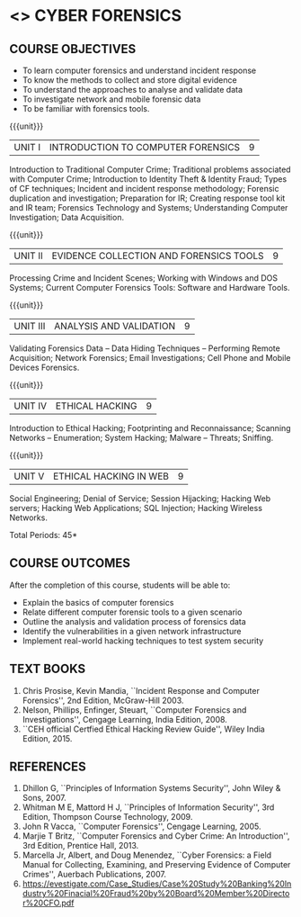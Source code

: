 * <<<PE206>>> CYBER FORENSICS
:properties:
:author: Dr. A. Chamundeswari and Dr. S. Saraswathi
:date: 
:end:

#+startup: showall
** CO PO MAPPING :noexport:
#+NAME: co-po-mapping
|                |    | PO1 | PO2 | PO3 | PO4 | PO5 | PO6 | PO7 | PO8 | PO9 | PO10 | PO11 | PO12 | PSO1 | PSO2 | PSO3 |
|                |    |  K3 |  K4 |  K5 |  K5 |  K6 |   - |   - |   - |   - |    - |    - |    - |   K5 |   K3 |   K6 |
| CO1            | K2 |   2 |   2 |   1 |   0 |   1 |   1 |   0 |   1 |   0 |    0 |    0 |    0 |    1 |    2 |    1 |
| CO2            | K3 |   3 |   2 |   2 |   0 |   1 |   1 |   0 |   1 |   0 |    0 |    0 |    0 |    2 |    3 |    1 |
| CO3            | K3 |   3 |   2 |   2 |   0 |   1 |   1 |   0 |   1 |   0 |    0 |    0 |    0 |    2 |    3 |    1 |
| CO4            | K2 |   2 |   2 |   1 |   0 |   1 |   1 |   0 |   1 |   0 |    0 |    0 |    0 |    1 |    2 |    1 |
| CO5            | K3 |   3 |   2 |   2 |   0 |   1 |   1 |   0 |   1 |   0 |    0 |    0 |    0 |    2 |    3 |    1 |
| Score          |    |  13 |  10 |   8 |   0 |   5 |   5 |   0 |   5 |   0 |    0 |    0 |    0 |    8 |   13 |    5 |
| Course Mapping |    |   3 |   2 |   2 |   0 |   1 |   1 |   0 |   1 |   0 |    0 |    0 |    0 |    2 |    3 |    1 |


{{{credits}}}
| L | T | P | C |
| 3 | 0 | 0 | 3 |

** REVISION 2018                                                   :noexport:
1. Almost the same as AU
2. The changes are listed below.
   - Unit-1: AU-Unit I included.
   - Unit-2: AU-Unit I topics included
     AU-Unit I data acquisition topics is elaborated
   - Unit-3: AU-Unit II topics included
     AU-Unit III topics included
   - Unit-4: AU-Unit III topics included
   - Unit-5: New tools topics included
     Ehtical hacking given in AU-Unit IV in SNU syllabus and V is not included in SNU.
3. Not Applicable
4. Five Course outcomes specified and aligned with units
5. Not Applicable
6. Did not include Kali Linux or Metasploit tools, as they are
   penetration testing tools to detect the vulnerabilities.

** COURSE OBJECTIVES
- To learn computer forensics and understand incident response
- To know the methods to collect and store digital evidence
- To understand the approaches to analyse and validate data
- To investigate network and mobile forensic data
- To be familiar with forensics tools.  

{{{unit}}} 
| UNIT I | 	INTRODUCTION TO COMPUTER FORENSICS | 9 |
Introduction to Traditional Computer Crime; Traditional problems associated with Computer Crime; Introduction to Identity Theft & Identity Fraud; Types of CF techniques; Incident and incident response methodology; Forensic duplication and investigation; Preparation for IR; Creating response tool kit and IR team; Forensics Technology and Systems; Understanding Computer Investigation; Data Acquisition. 

#+begin_comment
Unit-1:   AU-regulation 2017 Unit I included. 
#+end_comment

{{{unit}}}

|UNIT II | EVIDENCE COLLECTION AND FORENSICS TOOLS  | 9 |
Processing Crime and Incident Scenes; Working with Windows and DOS Systems; Current Computer Forensics Tools: Software and Hardware Tools. 


#+begin_comment
Unit-2:  AU-Unit II regulation 2017  topics included
#+end_comment   
{{{unit}}}

|UNIT III | ANALYSIS AND VALIDATION | 9 |
Validating Forensics Data -- Data Hiding Techniques -- Performing Remote Acquisition; Network Forensics; Email Investigations; Cell Phone and Mobile Devices Forensics. 

#+begin_comment
Unit-3:  AU-Unit III regulation 2017  topics included
#+end_comment

{{{unit}}}
|UNIT IV | ETHICAL HACKING  | 9 |
Introduction to Ethical Hacking; Footprinting and Reconnaissance; Scanning Networks -- Enumeration; System Hacking; Malware -- Threats;  Sniffing.  
#+begin_comment
Unit-4: AU-Unit IV regulation 2017  topics included
#+end_comment

{{{unit}}}
|UNIT V | ETHICAL HACKING IN WEB | 9 |
Social Engineering; Denial of Service; Session Hijacking; Hacking Web servers; Hacking Web Applications; SQL Injection; Hacking Wireless Networks. 

#+begin_comment
Unit-5:  AU-Unit V regulation 2017  topics included
#+end_comment


\hfill *Total Periods: 45*

** COURSE OUTCOMES
After the completion of this course, students will be able to: 
- Explain the basics of computer forensics 
- Relate different computer forensic tools to a given scenario 
- Outline the analysis and validation process of forensics data 
- Identify the vulnerabilities in a given network infrastructure 
- Implement real-world hacking techniques to test system security 

** TEXT BOOKS 
1. Chris Prosise, Kevin Mandia, ``Incident Response and Computer
   Forensics'', 2nd Edition, McGraw-Hill 2003.
2. Nelson, Phillips, Enfinger, Steuart, ``Computer Forensics and
   Investigations'', Cengage Learning, India Edition, 2008.
3. ``CEH official Certfied Ethical Hacking Review Guide'', Wiley India Edition, 2015.

** REFERENCES 
1. Dhillon G, ``Principles of Information Systems Security'', John
   Wiley & Sons, 2007.
2. Whitman M E, Mattord H J, ``Principles of Information Security'',
   3rd Edition, Thompson Course Technology, 2009.
3. John R Vacca, ``Computer Forensics'', Cengage Learning, 2005.
4. Marjie T Britz, ``Computer Forensics and Cyber Crime: An
   Introduction'', 3rd Edition, Prentice Hall, 2013.
5. Marcella Jr, Albert, and Doug Menendez, ``Cyber Forensics: a Field
   Manual for Collecting, Examining, and Preserving Evidence of
   Computer Crimes'', Auerbach Publications, 2007.
6. https://evestigate.com/Case_Studies/Case%20Study%20Banking%20Industry%20Finacial%20Fraud%20by%20Board%20Member%20Director%20CFO.pdf
   
